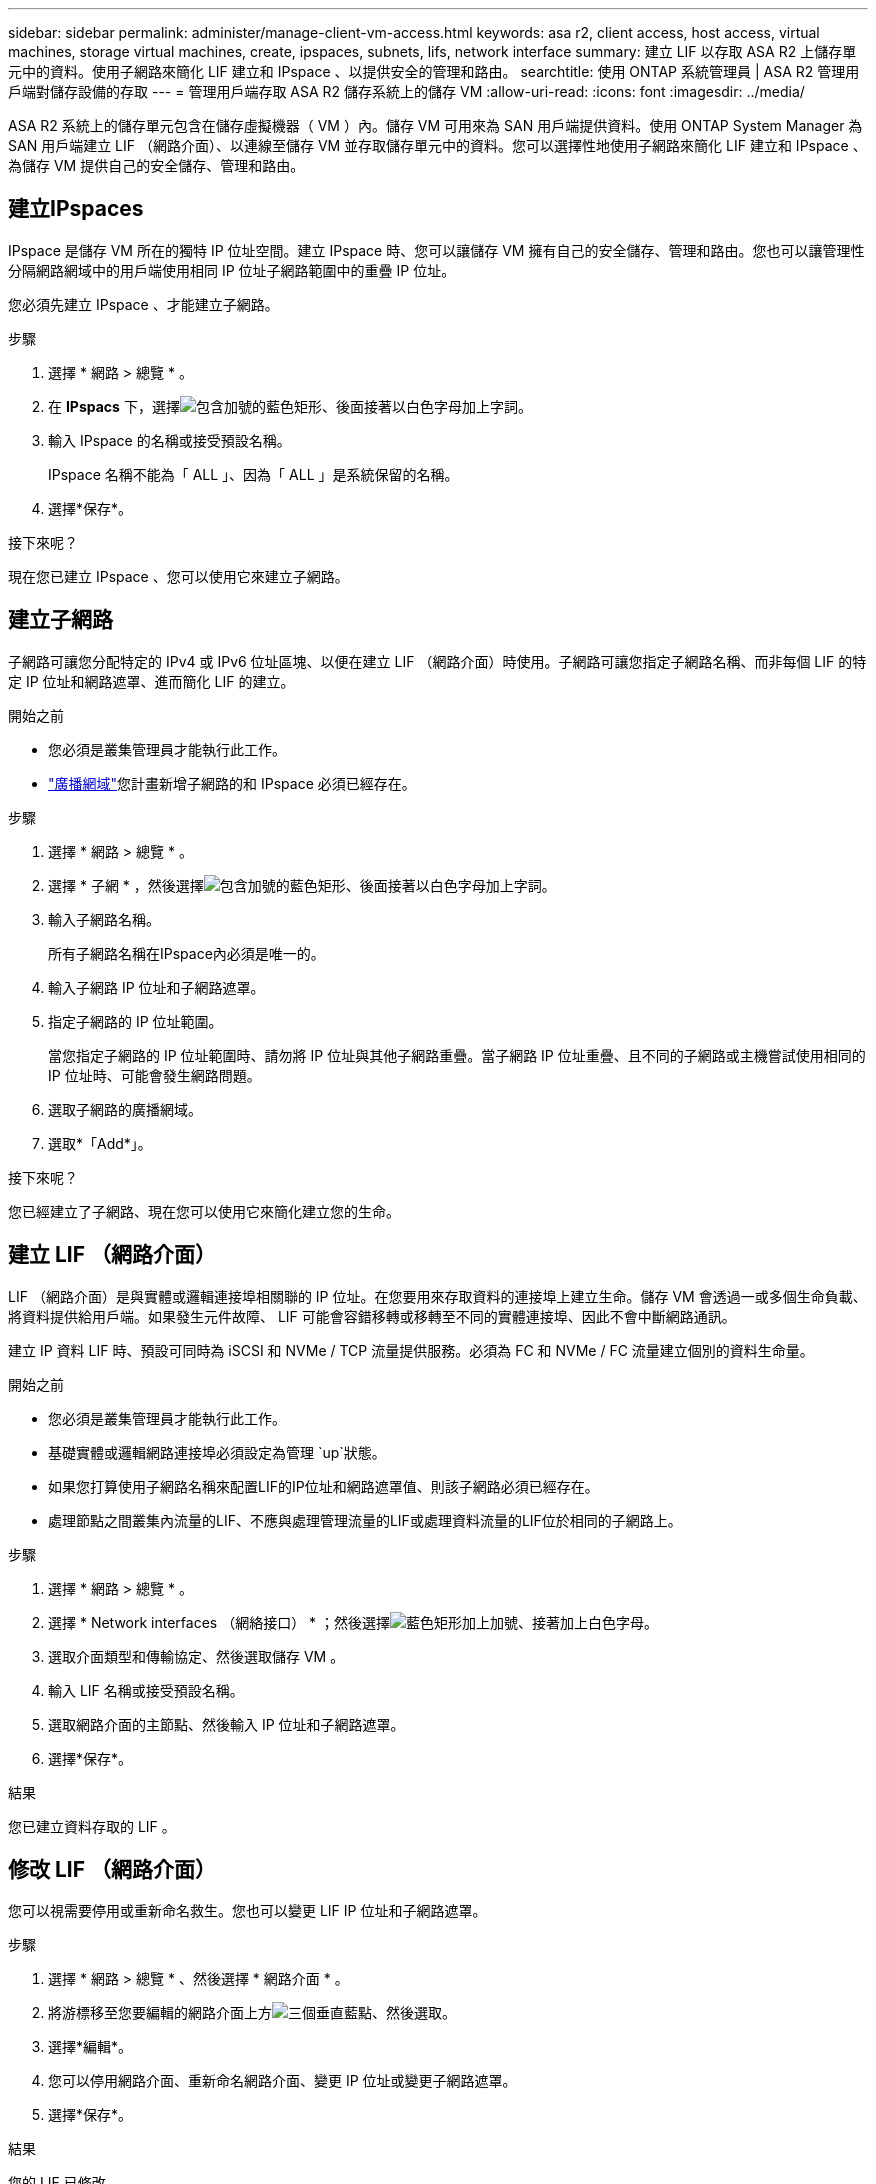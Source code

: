 ---
sidebar: sidebar 
permalink: administer/manage-client-vm-access.html 
keywords: asa r2, client access, host access, virtual machines, storage virtual machines, create, ipspaces, subnets, lifs, network interface 
summary: 建立 LIF 以存取 ASA R2 上儲存單元中的資料。使用子網路來簡化 LIF 建立和 IPspace 、以提供安全的管理和路由。 
searchtitle: 使用 ONTAP 系統管理員 | ASA R2 管理用戶端對儲存設備的存取 
---
= 管理用戶端存取 ASA R2 儲存系統上的儲存 VM
:allow-uri-read: 
:icons: font
:imagesdir: ../media/


[role="lead"]
ASA R2 系統上的儲存單元包含在儲存虛擬機器（ VM ）內。儲存 VM 可用來為 SAN 用戶端提供資料。使用 ONTAP System Manager 為 SAN 用戶端建立 LIF （網路介面）、以連線至儲存 VM 並存取儲存單元中的資料。您可以選擇性地使用子網路來簡化 LIF 建立和 IPspace 、為儲存 VM 提供自己的安全儲存、管理和路由。



== 建立IPspaces

IPspace 是儲存 VM 所在的獨特 IP 位址空間。建立 IPspace 時、您可以讓儲存 VM 擁有自己的安全儲存、管理和路由。您也可以讓管理性分隔網路網域中的用戶端使用相同 IP 位址子網路範圍中的重疊 IP 位址。

您必須先建立 IPspace 、才能建立子網路。

.步驟
. 選擇 * 網路 > 總覽 * 。
. 在 *IPspacs* 下，選擇image:icon_add_blue_bg.png["包含加號的藍色矩形、後面接著以白色字母加上字詞"]。
. 輸入 IPspace 的名稱或接受預設名稱。
+
IPspace 名稱不能為「 ALL 」、因為「 ALL 」是系統保留的名稱。

. 選擇*保存*。


.接下來呢？
現在您已建立 IPspace 、您可以使用它來建立子網路。



== 建立子網路

子網路可讓您分配特定的 IPv4 或 IPv6 位址區塊、以便在建立 LIF （網路介面）時使用。子網路可讓您指定子網路名稱、而非每個 LIF 的特定 IP 位址和網路遮罩、進而簡化 LIF 的建立。

.開始之前
* 您必須是叢集管理員才能執行此工作。
* link:../administer/manage-cluster-networking.html#add-a-broadcast-domain["廣播網域"]您計畫新增子網路的和 IPspace 必須已經存在。


.步驟
. 選擇 * 網路 > 總覽 * 。
. 選擇 * 子網 * ，然後選擇image:icon_add_blue_bg.png["包含加號的藍色矩形、後面接著以白色字母加上字詞"]。
. 輸入子網路名稱。
+
所有子網路名稱在IPspace內必須是唯一的。

. 輸入子網路 IP 位址和子網路遮罩。
. 指定子網路的 IP 位址範圍。
+
當您指定子網路的 IP 位址範圍時、請勿將 IP 位址與其他子網路重疊。當子網路 IP 位址重疊、且不同的子網路或主機嘗試使用相同的 IP 位址時、可能會發生網路問題。

. 選取子網路的廣播網域。
. 選取*「Add*」。


.接下來呢？
您已經建立了子網路、現在您可以使用它來簡化建立您的生命。



== 建立 LIF （網路介面）

LIF （網路介面）是與實體或邏輯連接埠相關聯的 IP 位址。在您要用來存取資料的連接埠上建立生命。儲存 VM 會透過一或多個生命負載、將資料提供給用戶端。如果發生元件故障、 LIF 可能會容錯移轉或移轉至不同的實體連接埠、因此不會中斷網路通訊。

建立 IP 資料 LIF 時、預設可同時為 iSCSI 和 NVMe / TCP 流量提供服務。必須為 FC 和 NVMe / FC 流量建立個別的資料生命量。

.開始之前
* 您必須是叢集管理員才能執行此工作。
* 基礎實體或邏輯網路連接埠必須設定為管理 `up`狀態。
* 如果您打算使用子網路名稱來配置LIF的IP位址和網路遮罩值、則該子網路必須已經存在。
* 處理節點之間叢集內流量的LIF、不應與處理管理流量的LIF或處理資料流量的LIF位於相同的子網路上。


.步驟
. 選擇 * 網路 > 總覽 * 。
. 選擇 * Network interfaces （網絡接口） * ；然後選擇image:icon_add_blue_bg.png["藍色矩形加上加號、接著加上白色字母"]。
. 選取介面類型和傳輸協定、然後選取儲存 VM 。
. 輸入 LIF 名稱或接受預設名稱。
. 選取網路介面的主節點、然後輸入 IP 位址和子網路遮罩。
. 選擇*保存*。


.結果
您已建立資料存取的 LIF 。



== 修改 LIF （網路介面）

您可以視需要停用或重新命名救生。您也可以變更 LIF IP 位址和子網路遮罩。

.步驟
. 選擇 * 網路 > 總覽 * 、然後選擇 * 網路介面 * 。
. 將游標移至您要編輯的網路介面上方image:icon_kabob.gif["三個垂直藍點"]、然後選取。
. 選擇*編輯*。
. 您可以停用網路介面、重新命名網路介面、變更 IP 位址或變更子網路遮罩。
. 選擇*保存*。


.結果
您的 LIF 已修改。
